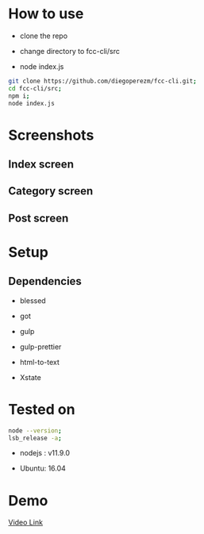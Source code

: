 #+PROPERTY: header-args :results verbatim

* How to use

- clone the repo

- change directory to fcc-cli/src

- node index.js
  
#+BEGIN_SRC sh
git clone https://github.com/diegoperezm/fcc-cli.git;
cd fcc-cli/src;
npm i;
node index.js 
#+END_SRC


* Screenshots

** Index  screen

[[file:./fcc-cli-screenshot.png]]


** Category screen

[[file:./fcc-cli-category.png]]


** Post screen
   
[[file:./fcc-cli-post.png]]


* Setup

** Dependencies

 - blessed

 - got

 - gulp

 - gulp-prettier

 - html-to-text

 - Xstate

* Tested on

#+NAME: tested
#+BEGIN_SRC sh
node --version;
lsb_release -a;
#+END_SRC

- nodejs :  v11.9.0

- Ubuntu:   16.04

* Demo


[[https://youtu.be/RHS7NgH4ovg][Video Link]] 
